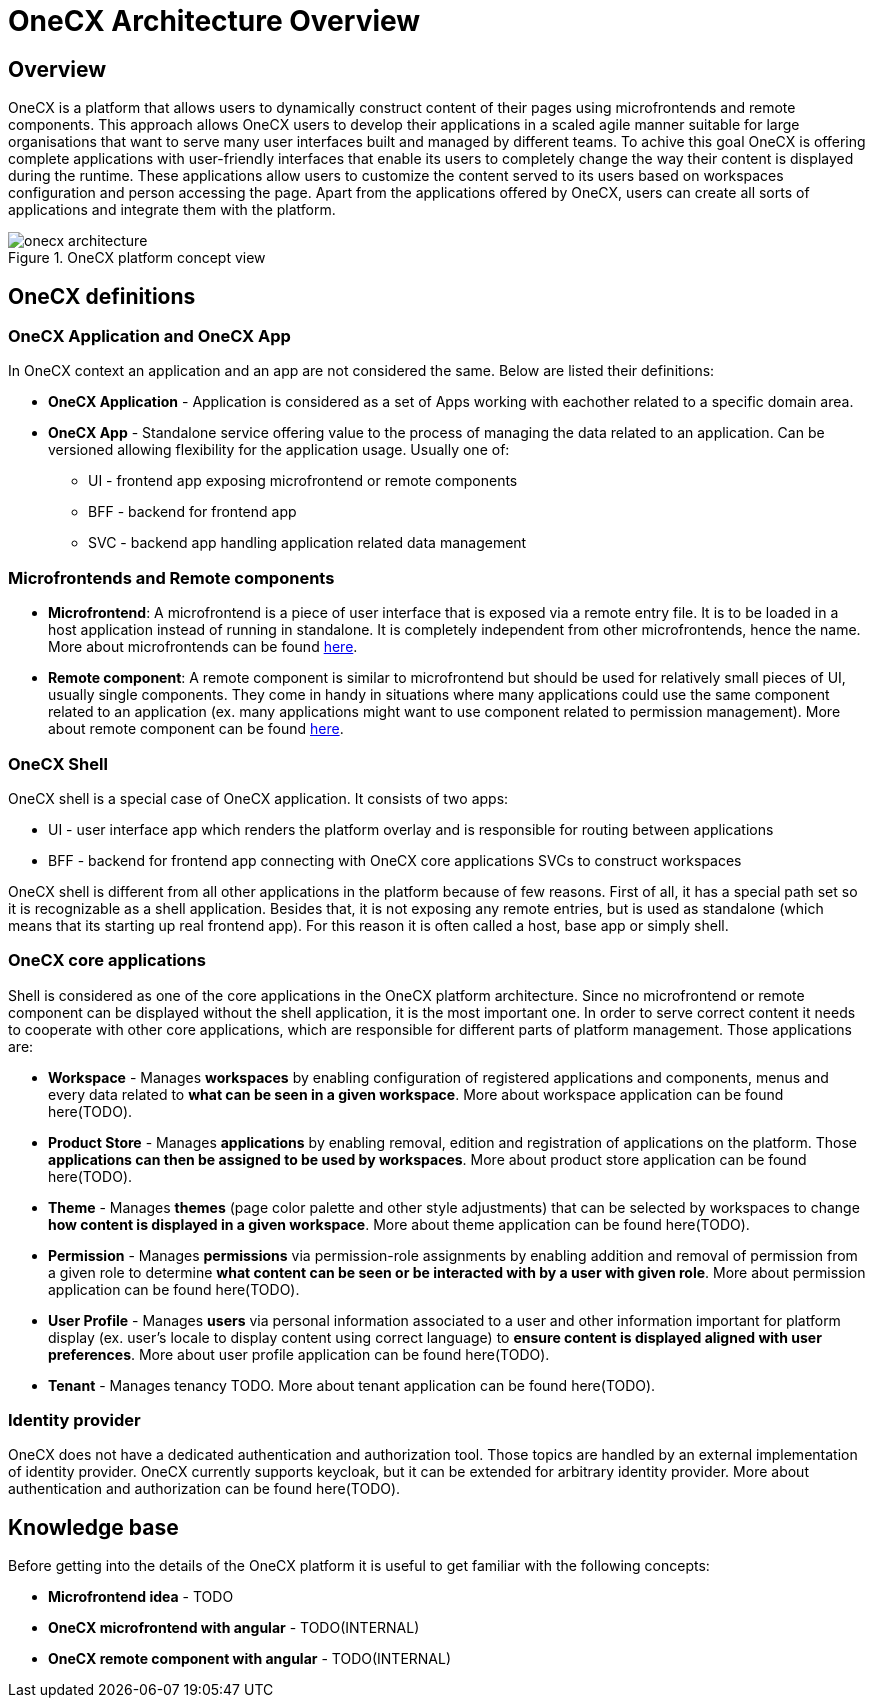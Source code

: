 = OneCX Architecture Overview

== Overview
OneCX is a platform that allows users to dynamically construct content of their pages using microfrontends and remote components. This approach allows OneCX users to develop their applications in a scaled agile manner suitable for large organisations that want to serve many user interfaces built and managed by different teams. To achive this goal OneCX is offering complete applications with user-friendly interfaces that enable its users to completely change the way their content is displayed during the runtime. These applications allow users to customize the content served to its users based on workspaces configuration and person accessing the page. Apart from the applications offered by OneCX, users can create all sorts of applications and integrate them with the platform.

.OneCX platform concept view
image::onecx-architecture.png[]

== OneCX definitions

=== OneCX Application and OneCX App

In OneCX context an application and an app are not considered the same. Below are listed their definitions:

* **OneCX Application** - Application is considered as a set of Apps working with eachother related to a specific domain area.
* **OneCX App** - Standalone service offering value to the process of managing the data related to an application. Can be versioned allowing flexibility for the application usage. Usually one of:
** UI - frontend app exposing microfrontend or remote components
** BFF - backend for frontend app
** SVC - backend app handling application related data management

=== Microfrontends and Remote components

* **Microfrontend**: A microfrontend is a piece of user interface that is exposed via a remote entry file. It is to be loaded in a host application instead of running in standalone. It is completely independent from other microfrontends, hence the name. More about microfrontends can be found xref:architecture-overview/mfe.adoc[here].
* **Remote component**: A remote component is similar to microfrontend but should be used for relatively small pieces of UI, usually single components. They come in handy in situations where many applications could use the same component related to an application (ex. many applications might want to use component related to permission management). More about remote component can be found xref:architecture-overview/remoteComponents.adoc[here].

=== OneCX Shell

OneCX shell is a special case of OneCX application. It consists of two apps:

* UI - user interface app which renders the platform overlay and is responsible for routing between applications
* BFF - backend for frontend app connecting with OneCX core applications SVCs to construct workspaces

OneCX shell is different from all other applications in the platform because of few reasons. First of all, it has a special path set so it is recognizable as a shell application. Besides that, it is not exposing any remote entries, but is used as standalone (which means that its starting up real frontend app). For this reason it is often called a host, base app or simply shell.

=== OneCX core applications
Shell is considered as one of the core applications in the OneCX platform architecture. Since no microfrontend or remote component can be displayed without the shell application, it is the most important one. In order to serve correct content it needs to cooperate with other core applications, which are responsible for different parts of platform management. Those applications are:

// TODO: Add tenant info
// TODO: Add links to applications
* **Workspace** - Manages **workspaces** by enabling configuration of registered applications and components, menus and every data related to **what can be seen in a given workspace**. More about workspace application can be found here(TODO).
* **Product Store** - Manages **applications** by enabling removal, edition and registration of applications on the platform. Those **applications can then be assigned to be used by workspaces**. More about product store application can be found here(TODO).
* **Theme** - Manages **themes** (page color palette and other style adjustments) that can be selected by workspaces to change **how content is displayed in a given workspace**. More about theme application can be found here(TODO).
* **Permission** - Manages **permissions** via permission-role assignments by enabling addition and removal of permission from a given role to determine **what content can be seen or be interacted with by a user with given role**.  More about permission application can be found here(TODO).
* **User Profile** - Manages **users** via personal information associated to a user and other information important for platform display (ex. user's locale to display content using correct language) to **ensure content is displayed aligned with user preferences**.  More about user profile application can be found here(TODO).
* **Tenant** - Manages tenancy TODO. More about tenant application can be found here(TODO).

=== Identity provider

OneCX does not have a dedicated authentication and authorization tool. Those topics are handled by an external implementation of identity provider. OneCX currently supports keycloak, but it can be extended for arbitrary identity provider. More about authentication and authorization can be found here(TODO).

== Knowledge base
// TODO: External microfrontend idea explanation paper
// TODO: Guide to mfe and remote component dev with angular
Before getting into the details of the OneCX platform it is useful to get familiar with the following concepts:

* **Microfrontend idea** - TODO
* **OneCX microfrontend with angular** - TODO(INTERNAL)
* **OneCX remote component with angular** - TODO(INTERNAL)

